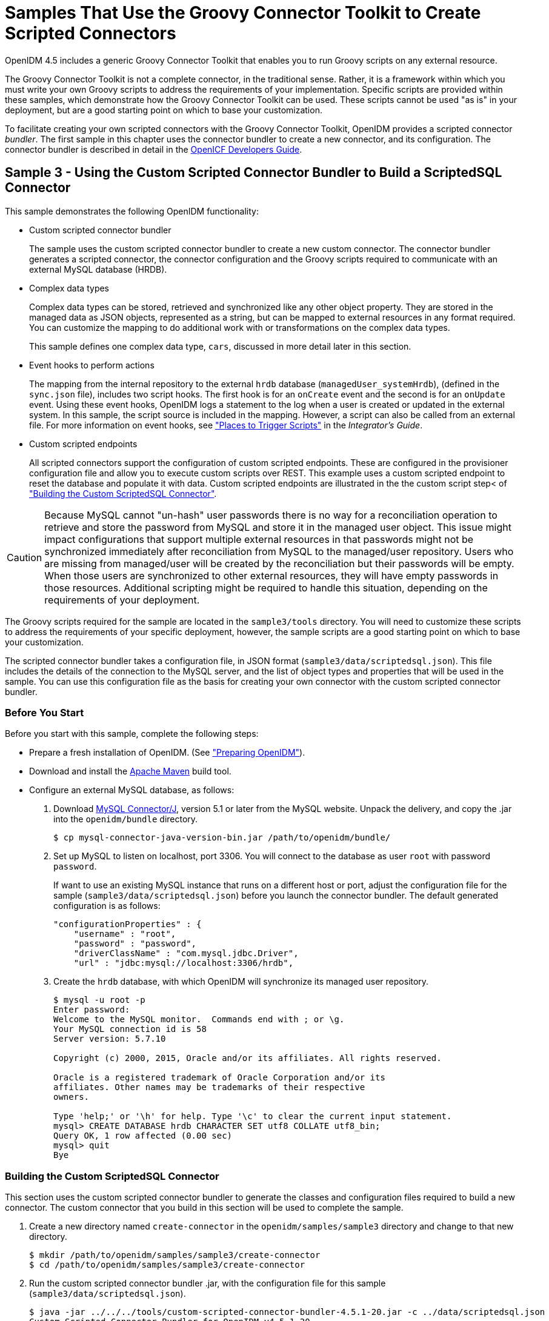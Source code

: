 :leveloffset: -1
////
  The contents of this file are subject to the terms of the Common Development and
  Distribution License (the License). You may not use this file except in compliance with the
  License.
 
  You can obtain a copy of the License at legal/CDDLv1.0.txt. See the License for the
  specific language governing permission and limitations under the License.
 
  When distributing Covered Software, include this CDDL Header Notice in each file and include
  the License file at legal/CDDLv1.0.txt. If applicable, add the following below the CDDL
  Header, with the fields enclosed by brackets [] replaced by your own identifying
  information: "Portions copyright [year] [name of copyright owner]".
 
  Copyright 2017 ForgeRock AS.
  Portions Copyright 2024 3A Systems LLC.
////

:figure-caption!:
:example-caption!:
:table-caption!:


[#chap-groovy-samples]
== Samples That Use the Groovy Connector Toolkit to Create Scripted Connectors

OpenIDM 4.5 includes a generic Groovy Connector Toolkit that enables you to run Groovy scripts on any external resource.

The Groovy Connector Toolkit is not a complete connector, in the traditional sense. Rather, it is a framework within which you must write your own Groovy scripts to address the requirements of your implementation. Specific scripts are provided within these samples, which demonstrate how the Groovy Connector Toolkit can be used. These scripts cannot be used "as is" in your deployment, but are a good starting point on which to base your customization.

To facilitate creating your own scripted connectors with the Groovy Connector Toolkit, OpenIDM provides a scripted connector __bundler__. The first sample in this chapter uses the connector bundler to create a new connector, and its configuration. The connector bundler is described in detail in the link:http://openicf.forgerock.org/doc/bootstrap/dev-guide/index.html#chap-custom-bundler[OpenICF Developers Guide, window=\_blank].

[#more-sample3]
=== Sample 3 - Using the Custom Scripted Connector Bundler to Build a ScriptedSQL Connector

This sample demonstrates the following OpenIDM functionality:

* Custom scripted connector bundler
+
The sample uses the custom scripted connector bundler to create a new custom connector. The connector bundler generates a scripted connector, the connector configuration and the Groovy scripts required to communicate with an external MySQL database (HRDB).

* Complex data types
+
Complex data types can be stored, retrieved and synchronized like any other object property. They are stored in the managed data as JSON objects, represented as a string, but can be mapped to external resources in any format required. You can customize the mapping to do additional work with or transformations on the complex data types.
+
This sample defines one complex data type, `cars`, discussed in more detail later in this section.

* Event hooks to perform actions
+
The mapping from the internal repository to the external `hrdb` database (`managedUser_systemHrdb`), (defined in the `sync.json` file), includes two script hooks. The first hook is for an `onCreate` event and the second is for an `onUpdate` event. Using these event hooks, OpenIDM logs a statement to the log when a user is created or updated in the external system. In this sample, the script source is included in the mapping. However, a script can also be called from an external file. For more information on event hooks, see xref:integrators-guide:appendix-scripting.adoc#script-places["Places to Trigger Scripts"] in the __Integrator's Guide__.

* Custom scripted endpoints
+
All scripted connectors support the configuration of custom scripted endpoints. These are configured in the provisioner configuration file and allow you to execute custom scripts over REST. This example uses a custom scripted endpoint to reset the database and populate it with data. Custom scripted endpoints are illustrated in the the custom script step< of xref:#build-custom-connector["Building the Custom ScriptedSQL Connector"].


[CAUTION]
====
Because MySQL cannot "un-hash" user passwords there is no way for a reconciliation operation to retrieve and store the password from MySQL and store it in the managed user object. This issue might impact configurations that support multiple external resources in that passwords might not be synchronized immediately after reconciliation from MySQL to the managed/user repository. Users who are missing from managed/user will be created by the reconciliation but their passwords will be empty. When those users are synchronized to other external resources, they will have empty passwords in those resources. Additional scripting might be required to handle this situation, depending on the requirements of your deployment.
====
The Groovy scripts required for the sample are located in the `sample3/tools` directory. You will need to customize these scripts to address the requirements of your specific deployment, however, the sample scripts are a good starting point on which to base your customization.

The scripted connector bundler takes a configuration file, in JSON format (`sample3/data/scriptedsql.json`). This file includes the details of the connection to the MySQL server, and the list of object types and properties that will be used in the sample. You can use this configuration file as the basis for creating your own connector with the custom scripted connector bundler.

[#sample3-before-you-start]
==== Before You Start

Before you start with this sample, complete the following steps:

* Prepare a fresh installation of OpenIDM. (See xref:chap-overview.adoc#preparing-openidm["Preparing OpenIDM"]).

* Download and install the link:https://maven.apache.org/install.html[Apache Maven, window=\_blank] build tool.

* Configure an external MySQL database, as follows:
+

. Download link:http://dev.mysql.com/downloads/connector/j/5.1.html[MySQL Connector/J, window=\_blank], version 5.1 or later from the MySQL website. Unpack the delivery, and copy the .jar into the `openidm/bundle` directory.
+

[source, console]
----
$ cp mysql-connector-java-version-bin.jar /path/to/openidm/bundle/
----

. Set up MySQL to listen on localhost, port 3306. You will connect to the database as user `root` with password `password`.
+
If want to use an existing MySQL instance that runs on a different host or port, adjust the configuration file for the sample (`sample3/data/scriptedsql.json`) before you launch the connector bundler. The default generated configuration is as follows:
+

[source, javascript]
----
"configurationProperties" : {
    "username" : "root",
    "password" : "password",
    "driverClassName" : "com.mysql.jdbc.Driver",
    "url" : "jdbc:mysql://localhost:3306/hrdb",
----

. Create the `hrdb` database, with which OpenIDM will synchronize its managed user repository.
+

[source, console]
----
$ mysql -u root -p
Enter password:
Welcome to the MySQL monitor.  Commands end with ; or \g.
Your MySQL connection id is 58
Server version: 5.7.10

Copyright (c) 2000, 2015, Oracle and/or its affiliates. All rights reserved.

Oracle is a registered trademark of Oracle Corporation and/or its
affiliates. Other names may be trademarks of their respective
owners.

Type 'help;' or '\h' for help. Type '\c' to clear the current input statement.
mysql> CREATE DATABASE hrdb CHARACTER SET utf8 COLLATE utf8_bin;
Query OK, 1 row affected (0.00 sec)
mysql> quit
Bye
----




[#build-custom-connector]
==== Building the Custom ScriptedSQL Connector

This section uses the custom scripted connector bundler to generate the classes and configuration files required to build a new connector. The custom connector that you build in this section will be used to complete the sample.

====

. Create a new directory named `create-connector` in the `openidm/samples/sample3` directory and change to that new directory.
+

[source, console]
----
$ mkdir /path/to/openidm/samples/sample3/create-connector
$ cd /path/to/openidm/samples/sample3/create-connector
----

. Run the custom scripted connector bundler .jar, with the configuration file for this sample (`sample3/data/scriptedsql.json`).
+

[source, console]
----
$ java -jar ../../../tools/custom-scripted-connector-bundler-4.5.1-20.jar -c ../data/scriptedsql.json
Custom Scripted Connector Bundler for OpenIDM v4.5.1-20
Generating connector sources for HRDB-ScriptedSQLConnector
----
+
This step generates a Maven project (`pom.xml` file) and a `src` directory that contains the packages to be bundled into the connector.

. In addition to the generated packages, you must add the scripts required to perform operations on your resource. The scripts to access the resource illustrated in this sample are provided in the `sample3/tools` directory. Copy these scripts into the generated `resources/script/hrdb/` directory, so that they can be bundled with the connector.
+

[source, console]
----
$ cp ../tools/* src/main/resources/script/hrdb/
----
+
You can customize these scripts before you bundle them, to suit the requirements of your deployment. For more information about writing Groovy scripts to interact with a resource, see the link:http://openicf.forgerock.org/doc/bootstrap/dev-guide/index.html#chap-groovy-connectors[OpenICF Developer's Guide, window=\_blank].

. Use the Maven build tool to build the custom connector, with the configuration and scripts that you provided in the previous steps.
+
To run this command, you must be in the `create-connector` directory, in which your Maven project (`pom.xml`) is located.
+

[source, console]
----
$ mvn install
[INFO] Scanning for projects...
Downloading: http://maven.forgerock.org/repo/releases/org/forgerock/openicf/connectors/
   connectors-parent/1.5.0.0/connectors-parent-1.5.0.0.pom
Downloaded: http://maven.forgerock.org/repo/releases/org/forgerock/openicf/connectors/
 connectors-parent/1.5.0.0/connectors-parent-1.5.0.0.pom (21 KB at 9.2 KB/sec)
[INFO]
[INFO] ------------------------------------------------------------------------
[INFO] Building  1.4.1.0
[INFO] ------------------------------------------------------------------------
...
[INFO] Writing OBR metadata
[INFO] ------------------------------------------------------------------------
[INFO] BUILD SUCCESS
[INFO] ------------------------------------------------------------------------
[INFO] Total time: 48.313 s
[INFO] Finished at: 2015-12-10T14:03:02+02:00
[INFO] Final Memory: 37M/320M
[INFO] ------------------------------------------------------------------------
----
+
This step generates a connector .jar file (`hrdb-connector-1.4.1.0.jar`) in the `target` directory. This connector .jar will be used in the rest of this sample.

. Copy the new connector .jar file to the `openidm/connectors` directory, so that it can be picked up by OpenIDM.
+

[source, console]
----
$ cd /path/to/openim/samples/sample3
$ cp create-connector/target/hrdb-connector-1.4.1.0.jar ../../connectors/
----
+
You now have a custom-built connector that includes all the required files for it to be displayed in the OpenIDM Admin UI. The bundled connector also includes the scripts and provisioner configuration that enable it to be used with OpenIDM.

. Extract the connector configuration file (`provisioner.openicf-hrdb.json`) from the bundled connector into your sample's `conf` directory.
+

[source, console]
----
$ jar -xvf ../../connectors/hrdb-connector-1.4.1.0.jar conf/provisioner.openicf-hrdb.json
 inflated: conf/provisioner.openicf-hrdb.json
----

. The generated connector configuration file includes no system actions by default.
+
Edit the value of the `"systemActions"` property in the connector configuration file, to call a custom script (`tools/ResetDatabaseScript.groovy`) over the REST interface. This script will reset the `hrdb` database and populate it with sample data.
+
The edited excerpt of the `conf/provisioner.openicf-hrdb.json` file should appear as follows:
+

[source, javascript]
----
"systemActions": [
  {
    "scriptId": "ResetDatabase",
    "actions": [
      {
        "systemType": ".*HRDBConnector",
        "actionType": "Groovy",
        "actionFile": "tools\/ResetDatabaseScript.groovy"
      }
    ]
  }
],
----
+
Currently, only Groovy scripts are supported for these types of actions.

. Finally, add the generated HTML template file to the UI extensions folder, to enable the new connector to be viewed and configured in the Admin UI.
+
Inside the connector jar, locate the file that contains the string `1.4.html`.
+

[source, console]
----
$ cd /path/to/openidm
$ jar -tvf connectors/hrdb-connector-1.4.1.0.jar | grep "1.4.html"
 12775 Thu Dec 10 14:00:22 SAST 2015 ui/org.forgerock.openicf.connectors.hrdb.HRDBConnector_1.4.html
----
+
Create a new extension directory for the connector template.
+

[source, console]
----
$ mkdir -p ui/admin/extension/templates/connector
----
+
Extract the HTML template file that you found in the preceding step and then move it into that directory
+

[source, console]
----
$ jar -xvf connectors/hrdb-connector-1.4.1.0.jar ui/org.forgerock.openicf.connectors.hrdb.HRDBConnector_1.4.html
inflated: ui/org.forgerock.openicf.connectors.hrdb.HRDBConnector_1.4.html
$ mv ui/org.forgerock.openicf.connectors.hrdb.HRDBConnector_1.4.html ui/admin/extension/templates/connector
----

====


[#run-sample3]
==== Run the Sample


====

. Start OpenIDM with the configuration for sample 3.
+

[source, console]
----
$ cd /path/to/openidm
$ ./startup.sh -p samples/sample3
Executing ./startup.sh...
Using OPENIDM_HOME:   /path/to/openidm
Using PROJECT_HOME:   /path/to/openidm/samples/sample3/
Using OPENIDM_OPTS:   -Xmx1024m -Xms1024m
Using LOGGING_CONFIG: -Djava.util.logging.config.file=/path/to/openidm/samples/sample3//conf/logging.properties
Using boot properties at /path/to/openidm/samples/sample3/conf/boot/boot.properties
-> OpenIDM ready
----

. Run the custom script described in the previous section to reset the database and populate it with sample data.
+
You can run the script again, at any point, to reset the database.
+

[source, console]
----
$ curl \
 --header "X-OpenIDM-Username: openidm-admin" \
 --header "X-OpenIDM-Password: openidm-admin" \
 --request POST \
 "http://localhost:8080/openidm/system/hrdb?_action=script&scriptId=ResetDatabase"
{
  "actions": [
    {
      "result": "Database reset successful."
    }
  ]
}
----
+
The `hrdb` database should now be populated with sample data.
+
You can review the contents of the database as follows:
+

[source, console]
----
$ mysql -u root -p
Enter password:
...
mysql > use hrdb;
Reading table information for completion of table and column names
You can turn off this feature to get a quicker startup with -A

Database changed
mysql > select * from users;
     
+----+--------+--------------+-----------+----------+---------------+--------...
| id | uid    | password     | firstname | lastname | fullname      | email  ...
+----+--------+------------------------------------------+-----------+-------...
|  1 | bob    | e38ad2149... | Bob       | Fleming  | Bob Fleming   | Bob.Fle...
|  2 | rowley | 2aa60a8ff... | Rowley    | Birkin   | Rowley Birkin | Rowley....
|  3 | louis  | 1119cfd37... | Louis     | Balfour  | Louis Balfour | Louis.B...
|  4 | john   | a1d7584da... | John      | Smith    | John Smith    | John.Sm...
|  5 | jdoe   | edba955d0... | John      | Doe      | John Doe      | John.Do...
+----+--------+------------------------------------------+-----------+-------...
5 rows in set (0.00 sec)
----
+

[NOTE]
======
The passwords in the output shown above are hashed to the SHA-1 standard, as they cannot be read into OpenIDM as clear text. The SHA-1 Hash function is used for compatibility reasons. Use a more secure algorithm in a production database.
======

====


[#reconcile-sample3]
==== Reconciling the Repository


====

. The mapping configuration file (`sync.json`) for this sample includes the mapping `systemHrdb_managedUser`, which synchronizes users from the source `hrdb` database with the target OpenIDM repository.
+
You can test this part of the sample by using the `curl` command-line utility, or the OpenIDM Administration UI.
+

* To reconcile the repository by using the Administration UI:
+

.. Log in to the Admin UI at the URL `\https://localhost:8443/admin` as the default administrative user (`openidm-admin`) with password `openidm-admin`.
+

[WARNING]
======
To protect your deployment in production, change the default administrative password. To do so, select Self-Service from the dropdown list at the top right of the screen and click Change Password.
Return to the Admin View to continue with the sample. (Select Admin View from the top right dropdown list.)
======

.. Select Configure > Mappings.
+
The Mappings page shows two configured mappings, one from the `hrdb` database to the OpenIDM repository (`managed/user`), and one in the opposite direction.

.. Click the first mapping (systemHrdb_managedUser) and click Reconcile Now.


* To reconcile the repository by using the command-line, launch the reconciliation operation with the following command:
+

[source, console]
----
$ curl \
--header "X-OpenIDM-Username: openidm-admin" \
--header "X-OpenIDM-Password: openidm-admin" \
--request POST \
"http://localhost:8080/openidm/recon?_action=recon&mapping=systemHrdb_managedUser&waitForCompletion=true"
{
  "state": "SUCCESS",
  "_id": "f3c618aa-cc3b-49ed-9a3a-00b012db2513"
}
----

+
The reconciliation operation creates the five users from the MySQL database in the OpenIDM repository.

. Retrieve the list of users from the repository.
+

* To retrieve the users in the repository from the Admin UI:
+

.. Select Manage > User to display the User List.
+
The five users from the `hrdb` database have been reconciled to the OpenIDM repository.

.. To retrieve the details of a specific user, click that user entry.


* To retrieve the users from the repository by using the command-line, query the IDs in the repository as follows:
+

[source, console]
----
$ curl \
 --header "X-OpenIDM-Username: openidm-admin" \
 --header "X-OpenIDM-Password: openidm-admin" \
 --request GET \
 "http://localhost:8080/openidm/managed/user?_queryId=query-all-ids"
{
  "result": [
    {
      "_id": "9d7c304a-fd89-4b58-bd6a-99b2a6a94691",
      "_rev": "1"
    },
    {
      "_id": "53479e98-5460-421c-9e81-0f3a7cc45881",
      "_rev": "1"
    },
    {
      "_id": "4103b904-c7d6-45c2-a9ca-8e563a975fa8",
      "_rev": "1"
    },
    {
      "_id": "1ea17866-aaed-4c51-b3a8-5fa8eb600e04",
      "_rev": "1"
    },
    {
      "_id": "074588a6-64f8-4cce-bb2f-33490aab90ae",
      "_rev": "1"
    }
  ],
  "resultCount": 5,
  "pagedResultsCookie": null,
  "totalPagedResultsPolicy": "NONE",
  "totalPagedResults": -1,
  "remainingPagedResults": -1
}
----
+
To retrieve a complete user record, query the userName of the individual user entry. The following query returns the record for the user `Rowley Birkin`:
+

[source, console]
----
$ curl \
 --header "X-OpenIDM-Username: openidm-admin" \
 --header "X-OpenIDM-Password: openidm-admin" \
 --request GET \
 "http://localhost:8080/openidm/managed/user/?_queryId=for-userName&uid=rowley"
{
  "result": [
    {
      "_id": "53479e98-5460-421c-9e81-0f3a7cc45881",
      "_rev": "1",
      "mail": "Rowley.Birkin@example.com",
      "userName": "rowley",
      "sn": "Birkin",
      "organization": "SALES",
      "givenName": "Rowley",
      "cars": [
        {
          "year": "2013",
          "make": "BMW",
          "model": "328ci"
        },
        {
          "year": "2010",
          "make": "Lexus",
          "model": "ES300"
        }
      ],
      "accountStatus": "active",
...
 }
----

+
Regardless of how you have retrieved Rowley Birkin's entry, note the `cars` property in this user's entry. This property demonstrates a complex object, stored in JSON format in the user entry, as a list that contains multiple objects. In the MySQL database, the `car` table joins to the `users` table through a `cars.users_id` column. The Groovy scripts read this data from MySQL and repackage it in a way that OpenIDM can understand. With support for complex objects, the data is passed through to OpenIDM as a list of `car` objects. Data is synchronized from OpenIDM to MySQL in the same way. Complex objects can also be nested to any depth.
+
Group membership (not demonstrated here) is maintained with a traditional "join table" in MySQL (`groups_users`). OpenIDM does not maintain group membership in this way, so the Groovy scripts do the work to translate membership between the two resources.

====


[#sample3-paging]
==== Using Paging With Sample 3

All OpenICF connectors from version 1.4 onwards support the use of paging parameters to restrict query results. The following command indicates that only two records should be returned (`_pageSize=2`) and that the records should be sorted according to their `timestamp` and `_id` (`_sortKeys=timestamp,id`). Including the `timestamp` in the sort ensures that, as you page through the set, changes to records that have already been visited are not lost. Instead, those records are pushed onto the last page:

[source, console]
----
$ curl \
 --header "X-OpenIDM-Username: openidm-admin" \
 --header "X-OpenIDM-Password: openidm-admin" \
 --request GET \
 "http://localhost:8080/openidm/system/hrdb/account?_queryFilter=uid+sw+%22%22&_pageSize=2&_sortKeys=timestamp,id"
{
  "result": [
    {
      "_id": "1",
      "email": "Bob.Fleming@example.com",
      "cars": [
        {
          "year": "1979",
          "make": "Ford",
          "model": "Pinto"
        }
      ],
      "uid": "bob",
      "organization": "HR",
      "firstName": "Bob",
      "fullName": "Bob Fleming",
      "lastName": "Fleming"
    },
    {
      "_id": "2",
      "email": "Rowley.Birkin@example.com",
      "cars": [
        {
          "year": "2013",
          "make": "BMW",
          "model": "328ci"
        }
      ],
      "uid": "rowley",
      "organization": "SALES",
      "firstName": "Rowley",
      "fullName": "Rowley Birkin",
      "lastName": "Birkin"
    }
  ],
  "resultCount": 2,
  "pagedResultsCookie": "2015-12-10 14:16:46.0,2",
  "totalPagedResultsPolicy": "NONE",
  "totalPagedResults": -1,
  "remainingPagedResults": -1
}
----
The `pagedResultsCookie` is used by the server to keep track of the position in the search results. You can ignore the `"remainingPagedResults": -1` in the output. The real value of this property is not returned because the scripts that the connector uses do not do any counting of the records in the resource.

Using the `pagedResultsCookie` from the previous step, run a similar query, to retrieve the following set of records in the database. Note that the value of the `pagedResultsCookie` must be URL-encoded, as shown in the following example:

[source, console]
----
$ curl \
 --header "X-OpenIDM-Username: openidm-admin" \
 --header "X-OpenIDM-Password: openidm-admin" \
 --request GET \
 "http://localhost:8080/openidm/system/hrdb/account?_queryId=query-all-ids&_pageSize=2&_sortKeys=timestamp,id&_pagedResultsCookie=2015-12-10+14%3A16%3A46.0%2C2"
{
  "result": [
    {
      "_id": "3",
      "uid": "louis"
    },
    {
      "_id": "4",
      "uid": "john"
    }
  ],
  "resultCount": 2,
  "pagedResultsCookie": "2015-12-10 14:16:46.0,4",
  "totalPagedResultsPolicy": "NONE",
  "totalPagedResults": -1,
  "remainingPagedResults": -1
}
----
For more information about paging support, see xref:integrators-guide:chap-data.adoc#paging-query-results["Paging and Counting Query Results"] in the __Integrator's Guide__.



[#sample-scripted-rest]
=== Sample - Using the Groovy Connector Toolkit to Connect to OpenDJ With ScriptedREST

This sample uses the Groovy Connector Toolkit to implement a ScriptedREST connector, which interacts with the OpenDJ REST API.

The Groovy Connector Toolkit is bundled with OpenIDM 4.5, in the JAR `openidm/connectors/groovy-connector-1.4.2.1.jar`.

The connector configuration file for this sample (`samples/scriptedrest2dj/conf/provisioner.openicf-scriptedrest.json`) indicates the ScriptedREST implementation of the Groovy connector as follows:

[source, javascript]
----
{
    "name": "scriptedrest",
    "connectorRef": {
        "connectorHostRef": "#LOCAL",
        "connectorName": "org.forgerock.openicf.connectors.scriptedrest.ScriptedRESTConnector",
        "bundleName": "org.forgerock.openicf.connectors.groovy-connector",
        "bundleVersion": "[1.4.0.0,2.0.0.0)"
    },
...
----
The Groovy scripts required for the sample are located in the `samples/scriptedrest2dj/tools` directory. You will need to customize these scripts to address the requirements of your specific deployment, however, the sample scripts are a good starting point on which to base your customization.

[IMPORTANT]
====
The Rest2ldap HTTP endpoint provided with OpenDJ is an evolving interface. As such, compatibility between versions is not guaranteed. This sample is designed to work with OpenDJ 3.0.0 and does not work, out of the box, with OpenDJ 3.5.0.
====

[#sample-scripted-rest-opendj]
==== Setting Up OpenDJ

This sample assumes an OpenDJ server, running on the localhost. Follow these steps to install and configure an OpenDJ instance.

====

. Download and extract the OpenDJ zip archive from link:https://forgerock.org/downloads/[https://forgerock.org/downloads/, window=\_blank].

. Install OpenDJ using the command-line setup, as follows:
+

[source, console]
----
$ cd /path/to/opendj
$ ./setup --cli \
  --hostname localhost \
  --ldapPort 1389 \
  --rootUserDN "cn=Directory Manager" \
  --rootUserPassword password \
  --adminConnectorPort 4444 \
  --addBaseEntry \
  --baseDN dc=com \
  --acceptLicense \
  --no-prompt
...
Configuring Directory Server ..... Done.
Creating Base Entry dc=com ..... Done.
Starting Directory Server ....... Done.
...
----
+
The sample assumes the following configuration:
+

* The server is installed on the localhost.

* The server listens for LDAP connections on port 1389.

* The administration connector port is 4444.

* The root user DN is `cn=Directory Manager`.

* The root user password is `password`.


. Configure the OpenDJ server for replication.
+
To enable LiveSync, this server must be configured for replication, even if it does not actually participate in a replication topology. The following commands configure the server for replication.
+

[source, console]
----
$ cd /path/to/opendj/bin
$ ./dsconfig create-replication-server \
  --hostname localhost \
  --port 4444 \
  --bindDN "cn=Directory Manager" \
  --bindPassword password \
  --provider-name "Multimaster Synchronization" \
  --set replication-port:8989 \
  --set replication-server-id:2 \
  --type generic \
  --trustAll \
  --no-prompt

$ ./dsconfig create-replication-domain \
  --hostname localhost \
  --port 4444 \
  --bindDN "cn=Directory Manager" \
  --bindPassword password \
  --provider-name "Multimaster Synchronization" \
  --domain-name example_com \
  --set base-dn:dc=example,dc=com \
  --set replication-server:localhost:8989 \
  --set server-id:3 \
  --type generic \
  --trustAll \
  --no-prompt
----

. Enable HTTP access to the OpenDJ directory server as follows:
+

[source, console]
----
$ ./dsconfig set-connection-handler-prop \
 --hostname localhost \
 --port 4444 \
 --bindDN "cn=Directory Manager" \
 --bindPassword password \
 --handler-name "HTTP Connection Handler" \
 --set enabled:true \
 --set listen-port:8090 \
 --no-prompt \
 --trustAll
----

. Enable the OpenDJ HTTP access log.
+

[source, console]
----
$ ./dsconfig set-log-publisher-prop \
 --hostname localhost \
 --port 4444 \
 --bindDN "cn=Directory Manager" \
 --bindPassword password \
 --publisher-name "File-Based HTTP Access Logger" \
 --set enabled:true \
 --no-prompt \
 --trustAll
----

. Import the LDIF data required for the sample.
+

[source, console]
----
$ ./ldapmodify \
 --bindDN "cn=Directory Manager" \
 --bindPassword password \
 --hostname localhost \
 --port 1389 \
 --filename /path/to/openidm/samples/scriptedrest2dj/data/ldap.ldif
Processing ADD request for dc=example,dc=com
ADD operation successful for DN dc=example,dc=com
Processing ADD request for ou=Administrators,dc=example,dc=com
ADD operation successful for DN ou=Administrators,dc=example,dc=com
Processing ADD request for uid=idm,ou=Administrators,dc=example,dc=com
ADD operation successful for DN uid=idm,ou=Administrators,dc=example,dc=com
Processing ADD request for ou=People,dc=example,dc=com
ADD operation successful for DN ou=People,dc=example,dc=com
Processing ADD request for ou=Groups,dc=example,dc=com
ADD operation successful for DN ou=Groups,dc=example,dc=com
----

. To configure the mapping between JSON resources and LDAP entries, copy the the configuration file for the HTTP connection handler (`scriptedrest2dj/data/http-config.json`) to OpenDJ's configuration directory.
+

[source, console]
----
$ cd /path/to/opendj
$ cp /path/to/openidm/samples/scriptedrest2dj/data/http-config.json config/
----

. Restart OpenDJ for the configuration change to take effect.
+

[source, console]
----
$ cd /path/to/opendj/bin
$ ./stop-ds --restart
Stopping Server...
The Directory Server has started successfully
----

====
OpenDJ is now configured for this sample.


[#sample-scripted-rest-running]
==== Running the Sample

This section illustrates the basic CRUD operations on users and groups using the ScriptedREST connector and the OpenDJ REST API. Note that the power of the Groovy connector is in the associated Groovy scripts, and their application in your particular deployment. The scripts provided with this sample are specific to the sample and customization of the scripts is required.

====

. Start OpenIDM with the configuration for the ScriptedREST sample.
+

[source, console]
----
$ cd /path/to/openidm
$ ./startup.sh -p samples/scriptedrest2dj/
----

. Check the connector configuration is correct by obtaining the status of the connector, over REST.
+

[source, console]
----
$ curl \
 --header "X-OpenIDM-Username: openidm-admin" \
 --header "X-OpenIDM-Password: openidm-admin" \
 --request POST \
 "http://localhost:8080/openidm/system/scriptedrest?_action=test"
{
  "name": "scriptedrest",
  "enabled": true,
  "config": "config/provisioner.openicf/scriptedrest",
  "objectTypes": [
    "__ALL__",
    "account",
    "group"
  ],
  "connectorRef": {
    "bundleName": "org.forgerock.openicf.connectors.groovy-connector",
    "connectorName": "org.forgerock.openicf.connectors.scriptedrest.ScriptedRESTConnector",
    "bundleVersion": "[1.4.0.0,2.0.0.0)"
  },
  "displayName": "Scripted REST Connector",
  "ok": true
}
----

. Create a group entry on the OpenDJ server.
+

[source, console]
----
$ curl \
 --header "X-OpenIDM-Username: openidm-admin" \
 --header "X-OpenIDM-Password: openidm-admin" \
 --header "Content-Type: application/json" \
 --request POST \
 --data '{
   "_id" : "group1"
 }' \
 "http://localhost:8080/openidm/system/scriptedrest/group?_action=create"
{
    "_id": "group1",
    "cn": "group1",
    "members": null,
    "lastModified": null,
    "created": "2014-09-24T17:34:27Z",
    "displayName": "group1"
}
----

. Create a user entry on the OpenDJ server.
+

[source, console]
----
$ curl \
 --header "X-OpenIDM-Username: openidm-admin" \
 --header "X-OpenIDM-Password: openidm-admin" \
 --header "Content-Type: application/json" \
 --request POST \
 --data '{
   "givenName" : "Steven",
   "familyName" : "Carter",
   "emailAddress" : "scarter@example.com",
   "telephoneNumber" : "444-444-4444",
   "password" : "Passw0rd",
   "displayName" : "Steven.Carter",
   "uid" : "scarter"
 }' \
 http://localhost:8080/openidm/system/scriptedrest/account?_action=create
{
    "_id": "scarter",
    "displayName": "Steven.Carter",
    "uid": "scarter",
    "groups": null,
    "familyName": "Carter",
    "emailAddress": "steven.carter@example.com",
    "givenName": "Steven",
    "created": "2014-09-24T17:35:46Z",
    "telephoneNumber": "444-444-4444"
}
----
+
Notice that at this stage, the user is not a member of any group.

. Update Steven Carter's entry, by modifying his telephone number.
+

[source, console]
----
$ curl \
 --header "X-OpenIDM-Username: openidm-admin" \
 --header "X-OpenIDM-Password: openidm-admin" \
 --header "Content-Type: application/json" \
 --header "If-Match: *" \
 --request PUT \
 --data '{
   "givenName" : "Steven",
   "familyName" : "Carter",
   "emailAddress" : "scarter@example.com",
   "telephoneNumber" : "555-555-5555",
   "password" : "Passw0rd",
   "displayName" : "Steven.Carter",
   "uid" : "scarter"
 }' \
 http://localhost:8080/openidm/system/scriptedrest/account/scarter
{
    "_id": "scarter",
    "displayName": "Steven.Carter",
    "uid": "scarter",
    "groups": null,
    "familyName": "Carter",
    "emailAddress": "steven.carter@example.com",
    "givenName": "Steven",
    "created": "2014-09-24T17:35:46Z",
    "telephoneNumber": "555-555-5555"
}
----

. Add Steven Carter to the group you created previously, by updating the group entry.
+

[source, console]
----
$ curl \
 --header "X-OpenIDM-Username: openidm-admin" \
 --header "X-OpenIDM-Password: openidm-admin" \
 --header "Content-Type: application/json" \
 --header "If-Match: *" \
 --request PUT \
 --data '{
 "_id" : "group1",
 "members" : [{"_id" : "scarter"}]
 }' \
 http://localhost:8080/openidm/system/scriptedrest/group/group1
{
    "_id": "group1",
    "cn": "group1",
    "members": [
        {
            "displayName": "Steven.Carter",
            "_id": "scarter"
        }
    ],
    "lastModified": "2014-09-24T17:31:42Z",
    "created": "2014-09-24T17:27:37Z",
    "displayName": "group1"
}
----

. Read Steven Carter's entry, to verify that he is now a member of group1.
+

[source, console]
----
$ curl \
 --header "X-OpenIDM-Username: openidm-admin" \
 --header "X-OpenIDM-Password: openidm-admin" \
 --request GET \
 http://localhost:8080/openidm/system/scriptedrest/account/scarter
{
    "_id": "scarter",
    "displayName": "Steven.Carter",
    "uid": "scarter",
    "groups": [
        {
            "_id": "group1"
        }
    ],
    "familyName": "Carter",
    "emailAddress": "steven.carter@example.com",
    "givenName": "Steven",
    "created": "2014-09-24T17:31:04Z",
    "telephoneNumber": "555-555-5555"
}
----

. Read the group entry to verify its members.
+

[source, console]
----
$ curl \
 --header "X-OpenIDM-Username: openidm-admin" \
 --header "X-OpenIDM-Password: openidm-admin" \
 --request GET \
 http://localhost:8080/openidm/system/scriptedrest/group/group1
{
    "_id": "group1",
    "cn": "group1",
    "members": [
        {
            "displayName": "Steven.Carter",
            "_id": "scarter"
            }
    ],
    "lastModified": "2014-09-24T17:31:42Z",
    "created": "2014-09-24T17:27:37Z",
    "displayName": "group1"
}
----

. Delete the user and group entries, returning the OpenDJ server to its initial state.
+

[source, console]
----
$ curl \
 --header "X-OpenIDM-Username: openidm-admin" \
 --header "X-OpenIDM-Password: openidm-admin" \
 --request DELETE \
 http://localhost:8080/openidm/system/scriptedrest/account/scarter
{
    "_id": "scarter"
}
$ curl \
 --header "X-OpenIDM-Username: openidm-admin" \
 --header "X-OpenIDM-Password: openidm-admin" \
 --request DELETE \
 http://localhost:8080/openidm/system/scriptedrest/group/group1
{
    "_id": "group1"
}
----

====



[#sample-scripted-crest]
=== Using the Groovy Connector Toolkit to Connect to OpenDJ With ScriptedCREST

This sample uses the Groovy Connector Toolkit to implement a ScriptedCREST connector, which interacts with the ForgeRock Commons REST (CREST) API to connect to an OpenDJ instance. The main difference between a CREST-based API and a generic REST API is that the CREST API is inherently recognizable by all ForgeRock products. As such, the sample can leverage CREST resources in the groovy scripts, to create CREST requests.

The Groovy Connector Toolkit is bundled with OpenIDM 4.5, in the JAR `openidm/connectors/groovy-connector-1.4.2.1.jar`.

The connector configuration file for this sample (`samples/scriptedcrest2dj/conf/provisioner.openicf-scriptedcrest.json`) indicates the ScriptedCREST implementation of the Groovy Connector Toolkit as follows:

[source, javascript]
----
{
    "name": "scriptedcrest",
    "connectorRef": {
        "connectorHostRef": "#LOCAL",
        "connectorName": "org.forgerock.openicf.connectors.scriptedcrest.ScriptedCRESTConnector",
        "bundleName": "org.forgerock.openicf.connectors.groovy-connector",
        "bundleVersion": "[1.4.0.0,2.0.0.0)"
    },
...
----
The Groovy scripts required for the sample are located in the `samples/scriptedcrest2dj/tools` directory. You will need to customize these scripts to address the requirements of your specific deployment, however, the sample scripts are a good starting point on which to base your customization.

[IMPORTANT]
====
The Rest2ldap HTTP endpoint provided with OpenDJ is an evolving interface. As such, compatibility between versions is not guaranteed. This sample is designed to work with OpenDJ 3.0.0 and does not work, out of the box, with OpenDJ 3.5.0.
====

[#sample-scripted-crest-opendj]
==== Setting Up OpenDJ

This sample assumes an OpenDJ server, running on the localhost. Follow these steps to install and configure an OpenDJ instance.

====

. Download and extract the OpenDJ zip archive from link:https://forgerock.org/downloads/[https://forgerock.org/downloads/, window=\_blank].

. Install OpenDJ using the command-line setup, as follows:
+

[source, console]
----
$ cd /path/to/opendj
$ ./setup --cli \
  --hostname localhost \
  --ldapPort 1389 \
  --rootUserDN "cn=Directory Manager" \
  --rootUserPassword password \
  --adminConnectorPort 4444 \
  --addBaseEntry \
  --baseDN dc=com \
  --acceptLicense \
  --no-prompt
...
Configuring Directory Server ..... Done.
Creating Base Entry dc=com ..... Done.
Starting Directory Server ....... Done.
...
----
+
The sample assumes the following configuration:
+

* The server is installed on the localhost.

* The server listens for LDAP connections on port 1389.

* The administration connector port is 4444.

* The root user DN is `cn=Directory Manager`.

* The root user password is `password`.


. Configure the OpenDJ server for replication.
+
To enable liveSync, this server must be configured for replication, even if it does not actually participate in a replication topology. The following commands configure the server for replication.
+

[source, console]
----
$ cd /path/to/opendj/bin
$ ./dsconfig create-replication-server \
  --hostname localhost \
  --port 4444 \
  --bindDN "cn=Directory Manager" \
  --bindPassword password \
  --provider-name "Multimaster Synchronization" \
  --set replication-port:8989 \
  --set replication-server-id:2 \
  --type generic \
  --trustAll \
  --no-prompt

$ ./dsconfig create-replication-domain \
  --hostname localhost \
  --port 4444 \
  --bindDN "cn=Directory Manager" \
  --bindPassword password \
  --provider-name "Multimaster Synchronization" \
  --domain-name example_com \
  --set base-dn:dc=example,dc=com \
  --set replication-server:localhost:8989 \
  --set server-id:3 \
  --type generic \
  --trustAll \
  --no-prompt
----

. Enable HTTP access to the OpenDJ directory server as follows:
+

[source, console]
----
$ ./dsconfig set-connection-handler-prop \
 --hostname localhost \
 --port 4444 \
 --bindDN "cn=Directory Manager" \
 --bindPassword password \
 --handler-name "HTTP Connection Handler" \
 --set enabled:true \
 --set listen-port:8090 \
 --no-prompt \
 --trustAll
----

. Enable the OpenDJ HTTP access log.
+

[source, console]
----
$ ./dsconfig set-log-publisher-prop \
 --hostname localhost \
 --port 4444 \
 --bindDN "cn=Directory Manager" \
 --bindPassword password \
 --publisher-name "File-Based HTTP Access Logger" \
 --set enabled:true \
 --no-prompt \
 --trustAll
----

. Import the LDIF data required for the sample.
+

[source, console]
----
$ ./ldapmodify \
 --bindDN "cn=Directory Manager" \
 --bindPassword password \
 --hostname localhost \
 --port 1389 \
 --filename /path/to/openidm/samples/scriptedcrest2dj/data/ldap.ldif
Processing ADD request for dc=example,dc=com
ADD operation successful for DN dc=example,dc=com
Processing ADD request for ou=Administrators,dc=example,dc=com
ADD operation successful for DN ou=Administrators,dc=example,dc=com
Processing ADD request for uid=idm,ou=Administrators,dc=example,dc=com
ADD operation successful for DN uid=idm,ou=Administrators,dc=example,dc=com
Processing ADD request for ou=People,dc=example,dc=com
ADD operation successful for DN ou=People,dc=example,dc=com
Processing ADD request for ou=Groups,dc=example,dc=com
ADD operation successful for DN ou=Groups,dc=example,dc=com
----

. To configure the mapping between JSON resources and LDAP entries, copy the the configuration file for the HTTP connection handler (`scriptedcrest2dj/data/http-config.json`) to OpenDJ's configuration directory.
+

[source, console]
----
$ cd /path/to/opendj
$ cp /path/to/openidm/samples/scriptedcrest2dj/data/http-config.json config/
----

. Restart OpenDJ for the configuration change to take effect.
+

[source, console]
----
$ cd /path/to/opendj/bin
$ ./stop-ds --restart
Stopping Server...
The Directory Server has started successfully
----

====
OpenDJ is now configured for this sample.


[#sample-scripted-crest-running]
==== Running the Sample

This section illustrates the basic CRUD operations on users and groups using the ScriptedCREST connector implementation and the OpenDJ REST API. Note that the power of the Groovy connector is in the associated Groovy scripts, and their application in your specific deployment. The scripts provided with this sample are specific to the sample and customization of the scripts is required.

====

. Start OpenIDM with the configuration for the ScriptedCREST sample.
+

[source, console]
----
$ cd /path/to/openidm
$ ./startup.sh -p samples/scriptedcrest2dj/
----

. Check the connector configuration is correct by obtaining the status of the connector, over REST.
+

[source, console]
----
$ curl \
 --header "X-OpenIDM-Username: openidm-admin" \
 --header "X-OpenIDM-Password: openidm-admin" \
 --request POST \
 "http://localhost:8080/openidm/system/scriptedcrest?_action=test"
{
  "ok": true,
  "connectorRef": {
    "bundleVersion": "[1.4.0.0,2.0.0.0)",
    "bundleName": "org.forgerock.openicf.connectors.groovy-connector",
    "connectorName": "org.forgerock.openicf.connectors.scriptedcrest.ScriptedCRESTConnector"
  },
  "objectTypes": [
    "groups",
    "users"
  ],
  "config": "config/provisioner.openicf/scriptedcrest",
  "enabled": true,
  "name": "scriptedcrest"
}
----

. Create a group entry on the OpenDJ server.
+

[source, console]
----
$ curl \
 --header "X-OpenIDM-Username: openidm-admin" \
 --header "X-OpenIDM-Password: openidm-admin" \
 --header "Content-Type: application/json" \
 --request POST \
 --data '{
   "_id" : "group1"
 }' \
 "http://localhost:8080/openidm/system/scriptedcrest/groups?_action=create"
{
  "_rev": "0000000028f53bdf",
  "_id": "group1",
  "displayName": "group1",
  "meta": {
    "created": "2014-10-17T07:43:13Z"
  }
}
----

. Create a user entry on the OpenDJ server.
+

[source, console]
----
$ curl \
 --header "Content-Type: application/json" \
 --header "X-OpenIDM-Username: openidm-admin" \
 --header "X-OpenIDM-Password: openidm-admin" \
 --request POST \
 --data '{
     "name": {
         "familyName": "Carter",
         "givenName" : "Steven"
     },
     "contactInformation": {
         "emailAddress" : "scarter@example.com",
         "telephoneNumber" : "444-444-4444"
     },
     "password" : "TestPassw0rd",
     "displayName" : "Steven.Carter",
     "_id" : "scarter"
 }' \
 "http://localhost:8080/openidm/system/scriptedcrest/users?_action=create"
{
  "_rev": "00000000d84482de",
  "meta": {
    "created": "2014-10-17T08:07:46Z"
  },
  "userName": "scarter@example.com",
  "contactInformation": {
    "emailAddress": "scarter@example.com",
    "telephoneNumber": "444-444-4444"
  },
  "name": {
    "givenName": "Steven",
    "familyName": "Carter"
  },
  "displayName": "Steven.Carter",
  "_id": "scarter"
}
----
+
Notice that at this stage, the user is not a member of any group.

. Update Steven Carter's entry, by modifying his telephone number.
+

[source, console]
----
$ curl \
 --header "X-OpenIDM-Username: openidm-admin" \
 --header "X-OpenIDM-Password: openidm-admin" \
 --header "Content-Type: application/json" \
 --header "If-Match: *" \
 --request PUT \
 --data '{
     "name": {
         "familyName": "Carter",
         "givenName" : "Steven"
     },
     "contactInformation": {
         "emailAddress" : "scarter@example.com",
         "telephoneNumber" : "555-555-5555"
     },
     "password" : "TestPassw0rd",
     "displayName" : "Steven.Carter",
     "_id" : "scarter"
 }' \
 "http://localhost:8080/openidm/system/scriptedcrest/users/scarter"
{
  "_rev": "00000000eb8ba31c",
  "meta": {
    "created": "2014-10-17T08:07:46Z",
    "lastModified": "2014-10-17T08:25:05Z"
  },
  "userName": "scarter@example.com",
  "contactInformation": {
    "emailAddress": "scarter@example.com",
    "telephoneNumber": "555-555-5555"
  },
  "name": {
    "givenName": "Steven",
    "familyName": "Carter"
  },
  "displayName": "Steven.Carter",
  "_id": "scarter"
}
----

. Add Steven Carter to the group you created previously, by updating the members of the group entry.
+

[source, console]
----
$ curl \
 --header "X-OpenIDM-Username: openidm-admin" \
 --header "X-OpenIDM-Password: openidm-admin" \
 --header "Content-Type: application/json" \
 --header "If-Match: *" \
 --request PUT \
 --data '{
 "_id" : "group1",
 "members" : [{"_id" : "scarter"}]
 }' \
 "http://localhost:8080/openidm/system/scriptedcrest/groups/group1"
{
  "_rev": "0000000011ed6ea1",
  "members": [
    {
      "displayName": "Steven.Carter",
      "_id": "scarter"
    }
  ],
  "_id": "group1",
  "displayName": "group1",
  "meta": {
    "created": "2014-10-17T07:43:13Z",
    "lastModified": "2014-10-17T08:26:41Z"
  }
}
----

. Read Steven Carter's entry, to verify that he is now a member of group1.
+

[source, console]
----
$ curl \
 --header "X-OpenIDM-Username: openidm-admin" \
 --header "X-OpenIDM-Password: openidm-admin" \
 --request GET \
 "http://localhost:8080/openidm/system/scriptedcrest/users/scarter"
{
  "_rev": "00000000eb8ba31c",
  "groups": [
    {
      "_id": "group1"
    }
  ],
  "meta": {
    "created": "2014-10-17T08:07:46Z",
    "lastModified": "2014-10-17T08:25:05Z"
  },
  "userName": "scarter@example.com",
  "contactInformation": {
    "emailAddress": "scarter@example.com",
    "telephoneNumber": "555-555-5555"
  },
  "name": {
    "givenName": "Steven",
    "familyName": "Carter"
  },
  "displayName": "Steven.Carter",
  "_id": "scarter"
}
----

. Read the group entry to verify its members.
+

[source, console]
----
$ curl \
 --header "X-OpenIDM-Username: openidm-admin" \
 --header "X-OpenIDM-Password: openidm-admin" \
 --request GET \
 "http://localhost:8080/openidm/system/scriptedcrest/groups/group1"
{
  "_rev": "0000000011ed6ea1",
  "members": [
    {
      "displayName": "Steven.Carter",
      "_id": "scarter"
    }
  ],
  "_id": "group1",
  "displayName": "group1",
  "meta": {
    "created": "2014-10-17T07:43:13Z",
    "lastModified": "2014-10-17T08:26:41Z"
  }
}
----

. Delete the user and group entries, returning the OpenDJ server to its initial state.
+

[source, console]
----
$ curl \
 --header "X-OpenIDM-Username: openidm-admin" \
 --header "X-OpenIDM-Password: openidm-admin" \
 --request DELETE \
 "http://localhost:8080/openidm/system/scriptedcrest/users/scarter"
{
    "_id": "scarter"
}
$ curl \
 --header "X-OpenIDM-Username: openidm-admin" \
 --header "X-OpenIDM-Password: openidm-admin" \
 --request DELETE \
 "http://localhost:8080/openidm/system/scriptedcrest/groups/group1"
{
    "_id": "group1"
}
----

====



